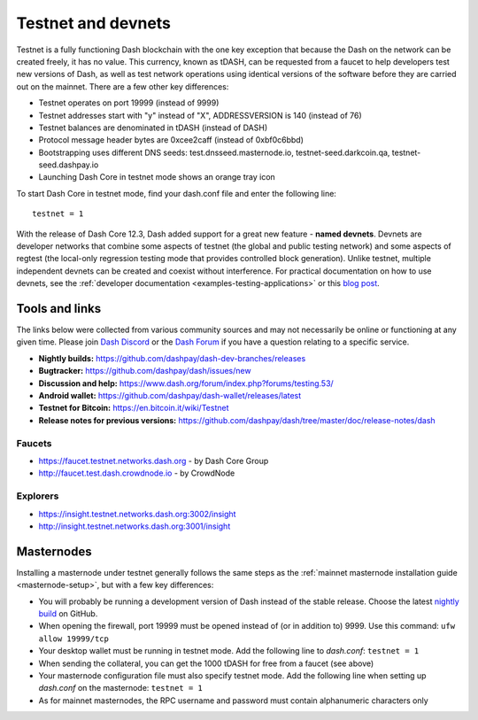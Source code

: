 .. meta::
   :description: Dash testnet and devnets are used by Dash developers for testing using tDASH
   :keywords: dash, masternodes, testnet, devnet, faucet, masternodes, testing, pool, explorer, mining pools, block explorer

.. _testnet:

===================
Testnet and devnets
===================

Testnet is a fully functioning Dash blockchain with the one key
exception that because the Dash on the network can be created freely, it
has no value. This currency, known as tDASH, can be requested from a
faucet to help developers test new versions of Dash, as well as test
network operations using identical versions of the software before they
are carried out on the mainnet. There are a few other key differences:

- Testnet operates on port 19999 (instead of 9999)
- Testnet addresses start with "y" instead of "X", ADDRESSVERSION is 140
  (instead of 76)
- Testnet balances are denominated in tDASH (instead of DASH)
- Protocol message header bytes are 0xcee2caff (instead of 0xbf0c6bbd)
- Bootstrapping uses different DNS seeds: test.dnsseed.masternode.io, 
  testnet-seed.darkcoin.qa, testnet-seed.dashpay.io
- Launching Dash Core in testnet mode shows an orange tray icon

To start Dash Core in testnet mode, find your dash.conf file and enter
the following line::

  testnet = 1

With the release of Dash Core 12.3, Dash added support for a great new
feature - **named devnets**. Devnets are developer networks that combine
some aspects of testnet (the global and public testing network) and some
aspects of regtest (the local-only regression testing mode that provides
controlled block generation). Unlike testnet, multiple independent
devnets can be created and coexist without interference. For practical
documentation on how to use devnets, see the :ref:`developer documentation
<examples-testing-applications>`
or this `blog post <https://blog.dash.org/dash-devnets-bc27ecbf0085>`__.

Tools and links
===============

The links below were collected from various community sources and may
not necessarily be online or functioning at any given time. Please join
`Dash Discord <http://staydashy.com/>`_ or the `Dash Forum
<https://www.dash.org/forum/>`_ if you have a question relating to a
specific service.

- **Nightly builds:** https://github.com/dashpay/dash-dev-branches/releases
- **Bugtracker:** https://github.com/dashpay/dash/issues/new
- **Discussion and help:** https://www.dash.org/forum/index.php?forums/testing.53/
- **Android wallet:** https://github.com/dashpay/dash-wallet/releases/latest
- **Testnet for Bitcoin:** https://en.bitcoin.it/wiki/Testnet
- **Release notes for previous versions:** https://github.com/dashpay/dash/tree/master/doc/release-notes/dash

Faucets
-------

- https://faucet.testnet.networks.dash.org - by Dash Core Group
- http://faucet.test.dash.crowdnode.io - by CrowdNode

Explorers
---------

- https://insight.testnet.networks.dash.org:3002/insight
- http://insight.testnet.networks.dash.org:3001/insight

Masternodes
===========

Installing a masternode under testnet generally follows the same steps
as the :ref:`mainnet masternode installation guide <masternode-setup>`,
but with a few key differences:

- You will probably be running a development version of Dash instead of the
  stable release. Choose the latest `nightly build
  <https://github.com/dashpay/dash-dev-branches/releases>`__ on GitHub.
- When opening the firewall, port 19999 must be opened instead of (or in
  addition to) 9999. Use this command: ``ufw allow 19999/tcp``
- Your desktop wallet must be running in testnet mode. Add the following
  line to *dash.conf*: ``testnet = 1``
- When sending the collateral, you can get the 1000 tDASH for free from
  a faucet (see above)
- Your masternode configuration file must also specify testnet mode. Add
  the following line when setting up *dash.conf* on the masternode:
  ``testnet = 1``
- As for mainnet masternodes, the RPC username and password must contain
  alphanumeric characters only

